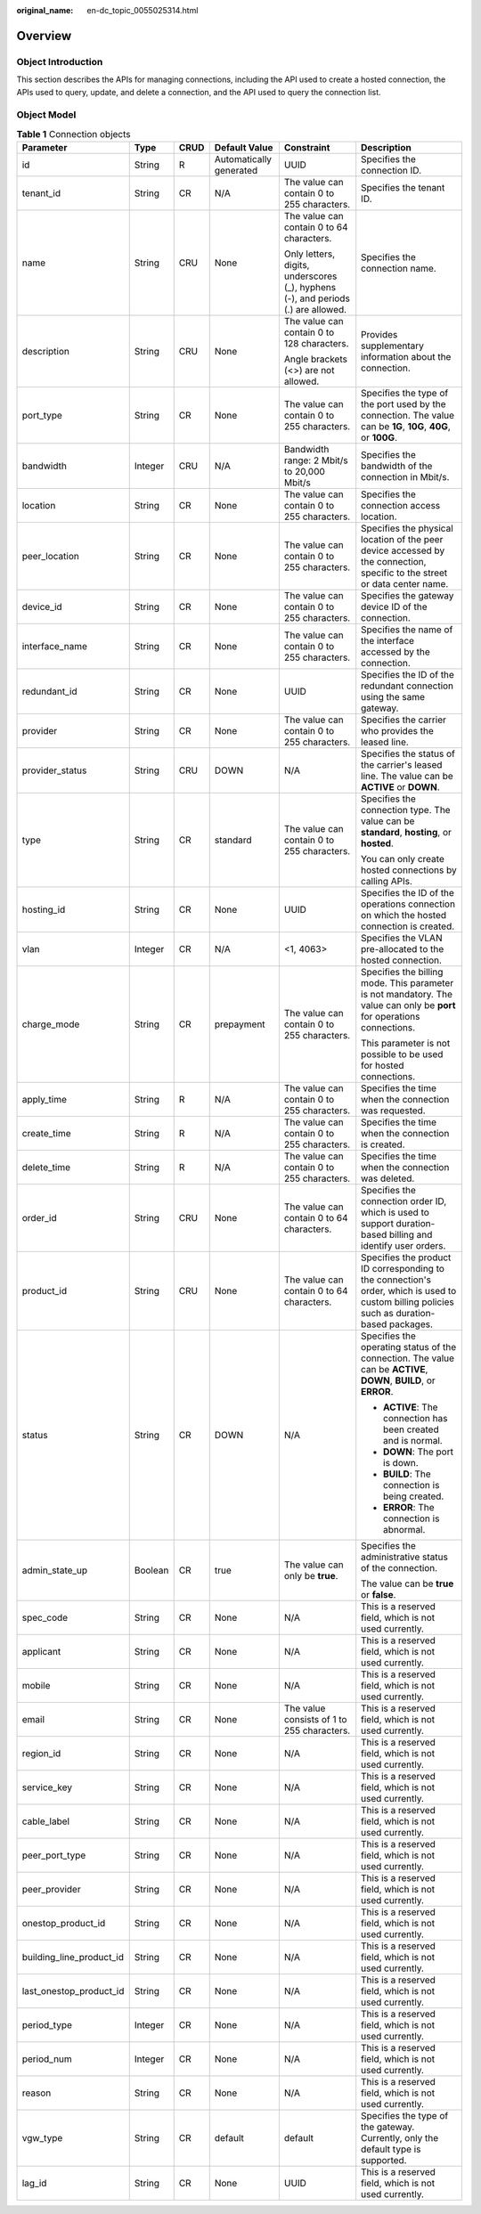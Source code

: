:original_name: en-dc_topic_0055025314.html

.. _en-dc_topic_0055025314:

Overview
========

.. _en-dc_topic_0055025314__en-us_topic_0070676569_section23215317204921:

Object Introduction
-------------------

This section describes the APIs for managing connections, including the API used to create a hosted connection, the APIs used to query, update, and delete a connection, and the API used to query the connection list.

.. _en-dc_topic_0055025314__en-us_topic_0070676569_section51721924204921:

Object Model
------------

.. _en-dc_topic_0055025314__en-us_topic_0070676569_table49902238182444:

.. table:: **Table 1** Connection objects

   +--------------------------+-----------+-----------+-------------------------+----------------------------------------------------------------------------------+---------------------------------------------------------------------------------------------------------------------------------------------+
   | Parameter                | Type      | CRUD      | Default Value           | Constraint                                                                       | Description                                                                                                                                 |
   +==========================+===========+===========+=========================+==================================================================================+=============================================================================================================================================+
   | id                       | String    | R         | Automatically generated | UUID                                                                             | Specifies the connection ID.                                                                                                                |
   +--------------------------+-----------+-----------+-------------------------+----------------------------------------------------------------------------------+---------------------------------------------------------------------------------------------------------------------------------------------+
   | tenant_id                | String    | CR        | N/A                     | The value can contain 0 to 255 characters.                                       | Specifies the tenant ID.                                                                                                                    |
   +--------------------------+-----------+-----------+-------------------------+----------------------------------------------------------------------------------+---------------------------------------------------------------------------------------------------------------------------------------------+
   | name                     | String    | CRU       | None                    | The value can contain 0 to 64 characters.                                        | Specifies the connection name.                                                                                                              |
   |                          |           |           |                         |                                                                                  |                                                                                                                                             |
   |                          |           |           |                         | Only letters, digits, underscores (_), hyphens (-), and periods (.) are allowed. |                                                                                                                                             |
   +--------------------------+-----------+-----------+-------------------------+----------------------------------------------------------------------------------+---------------------------------------------------------------------------------------------------------------------------------------------+
   | description              | String    | CRU       | None                    | The value can contain 0 to 128 characters.                                       | Provides supplementary information about the connection.                                                                                    |
   |                          |           |           |                         |                                                                                  |                                                                                                                                             |
   |                          |           |           |                         | Angle brackets (<>) are not allowed.                                             |                                                                                                                                             |
   +--------------------------+-----------+-----------+-------------------------+----------------------------------------------------------------------------------+---------------------------------------------------------------------------------------------------------------------------------------------+
   | port_type                | String    | CR        | None                    | The value can contain 0 to 255 characters.                                       | Specifies the type of the port used by the connection. The value can be **1G**, **10G**, **40G**, or **100G**.                              |
   +--------------------------+-----------+-----------+-------------------------+----------------------------------------------------------------------------------+---------------------------------------------------------------------------------------------------------------------------------------------+
   | bandwidth                | Integer   | CRU       | N/A                     | Bandwidth range: 2 Mbit/s to 20,000 Mbit/s                                       | Specifies the bandwidth of the connection in Mbit/s.                                                                                        |
   +--------------------------+-----------+-----------+-------------------------+----------------------------------------------------------------------------------+---------------------------------------------------------------------------------------------------------------------------------------------+
   | location                 | String    | CR        | None                    | The value can contain 0 to 255 characters.                                       | Specifies the connection access location.                                                                                                   |
   +--------------------------+-----------+-----------+-------------------------+----------------------------------------------------------------------------------+---------------------------------------------------------------------------------------------------------------------------------------------+
   | peer_location            | String    | CR        | None                    | The value can contain 0 to 255 characters.                                       | Specifies the physical location of the peer device accessed by the connection, specific to the street or data center name.                  |
   +--------------------------+-----------+-----------+-------------------------+----------------------------------------------------------------------------------+---------------------------------------------------------------------------------------------------------------------------------------------+
   | device_id                | String    | CR        | None                    | The value can contain 0 to 255 characters.                                       | Specifies the gateway device ID of the connection.                                                                                          |
   +--------------------------+-----------+-----------+-------------------------+----------------------------------------------------------------------------------+---------------------------------------------------------------------------------------------------------------------------------------------+
   | interface_name           | String    | CR        | None                    | The value can contain 0 to 255 characters.                                       | Specifies the name of the interface accessed by the connection.                                                                             |
   +--------------------------+-----------+-----------+-------------------------+----------------------------------------------------------------------------------+---------------------------------------------------------------------------------------------------------------------------------------------+
   | redundant_id             | String    | CR        | None                    | UUID                                                                             | Specifies the ID of the redundant connection using the same gateway.                                                                        |
   +--------------------------+-----------+-----------+-------------------------+----------------------------------------------------------------------------------+---------------------------------------------------------------------------------------------------------------------------------------------+
   | provider                 | String    | CR        | None                    | The value can contain 0 to 255 characters.                                       | Specifies the carrier who provides the leased line.                                                                                         |
   +--------------------------+-----------+-----------+-------------------------+----------------------------------------------------------------------------------+---------------------------------------------------------------------------------------------------------------------------------------------+
   | provider_status          | String    | CRU       | DOWN                    | N/A                                                                              | Specifies the status of the carrier's leased line. The value can be **ACTIVE** or **DOWN**.                                                 |
   +--------------------------+-----------+-----------+-------------------------+----------------------------------------------------------------------------------+---------------------------------------------------------------------------------------------------------------------------------------------+
   | type                     | String    | CR        | standard                | The value can contain 0 to 255 characters.                                       | Specifies the connection type. The value can be **standard**, **hosting**, or **hosted**.                                                   |
   |                          |           |           |                         |                                                                                  |                                                                                                                                             |
   |                          |           |           |                         |                                                                                  | You can only create hosted connections by calling APIs.                                                                                     |
   +--------------------------+-----------+-----------+-------------------------+----------------------------------------------------------------------------------+---------------------------------------------------------------------------------------------------------------------------------------------+
   | hosting_id               | String    | CR        | None                    | UUID                                                                             | Specifies the ID of the operations connection on which the hosted connection is created.                                                    |
   +--------------------------+-----------+-----------+-------------------------+----------------------------------------------------------------------------------+---------------------------------------------------------------------------------------------------------------------------------------------+
   | vlan                     | Integer   | CR        | N/A                     | <1, 4063>                                                                        | Specifies the VLAN pre-allocated to the hosted connection.                                                                                  |
   +--------------------------+-----------+-----------+-------------------------+----------------------------------------------------------------------------------+---------------------------------------------------------------------------------------------------------------------------------------------+
   | charge_mode              | String    | CR        | prepayment              | The value can contain 0 to 255 characters.                                       | Specifies the billing mode. This parameter is not mandatory. The value can only be **port** for operations connections.                     |
   |                          |           |           |                         |                                                                                  |                                                                                                                                             |
   |                          |           |           |                         |                                                                                  | This parameter is not possible to be used for hosted connections.                                                                           |
   +--------------------------+-----------+-----------+-------------------------+----------------------------------------------------------------------------------+---------------------------------------------------------------------------------------------------------------------------------------------+
   | apply_time               | String    | R         | N/A                     | The value can contain 0 to 255 characters.                                       | Specifies the time when the connection was requested.                                                                                       |
   +--------------------------+-----------+-----------+-------------------------+----------------------------------------------------------------------------------+---------------------------------------------------------------------------------------------------------------------------------------------+
   | create_time              | String    | R         | N/A                     | The value can contain 0 to 255 characters.                                       | Specifies the time when the connection is created.                                                                                          |
   +--------------------------+-----------+-----------+-------------------------+----------------------------------------------------------------------------------+---------------------------------------------------------------------------------------------------------------------------------------------+
   | delete_time              | String    | R         | N/A                     | The value can contain 0 to 255 characters.                                       | Specifies the time when the connection was deleted.                                                                                         |
   +--------------------------+-----------+-----------+-------------------------+----------------------------------------------------------------------------------+---------------------------------------------------------------------------------------------------------------------------------------------+
   | order_id                 | String    | CRU       | None                    | The value can contain 0 to 64 characters.                                        | Specifies the connection order ID, which is used to support duration-based billing and identify user orders.                                |
   +--------------------------+-----------+-----------+-------------------------+----------------------------------------------------------------------------------+---------------------------------------------------------------------------------------------------------------------------------------------+
   | product_id               | String    | CRU       | None                    | The value can contain 0 to 64 characters.                                        | Specifies the product ID corresponding to the connection's order, which is used to custom billing policies such as duration-based packages. |
   +--------------------------+-----------+-----------+-------------------------+----------------------------------------------------------------------------------+---------------------------------------------------------------------------------------------------------------------------------------------+
   | status                   | String    | CR        | DOWN                    | N/A                                                                              | Specifies the operating status of the connection. The value can be **ACTIVE**, **DOWN**, **BUILD**, or **ERROR**.                           |
   |                          |           |           |                         |                                                                                  |                                                                                                                                             |
   |                          |           |           |                         |                                                                                  | -  **ACTIVE**: The connection has been created and is normal.                                                                               |
   |                          |           |           |                         |                                                                                  | -  **DOWN**: The port is down.                                                                                                              |
   |                          |           |           |                         |                                                                                  | -  **BUILD**: The connection is being created.                                                                                              |
   |                          |           |           |                         |                                                                                  | -  **ERROR**: The connection is abnormal.                                                                                                   |
   +--------------------------+-----------+-----------+-------------------------+----------------------------------------------------------------------------------+---------------------------------------------------------------------------------------------------------------------------------------------+
   | admin_state_up           | Boolean   | CR        | true                    | The value can only be **true**.                                                  | Specifies the administrative status of the connection.                                                                                      |
   |                          |           |           |                         |                                                                                  |                                                                                                                                             |
   |                          |           |           |                         |                                                                                  | The value can be **true** or **false**.                                                                                                     |
   +--------------------------+-----------+-----------+-------------------------+----------------------------------------------------------------------------------+---------------------------------------------------------------------------------------------------------------------------------------------+
   | spec_code                | String    | CR        | None                    | N/A                                                                              | This is a reserved field, which is not used currently.                                                                                      |
   +--------------------------+-----------+-----------+-------------------------+----------------------------------------------------------------------------------+---------------------------------------------------------------------------------------------------------------------------------------------+
   | applicant                | String    | CR        | None                    | N/A                                                                              | This is a reserved field, which is not used currently.                                                                                      |
   +--------------------------+-----------+-----------+-------------------------+----------------------------------------------------------------------------------+---------------------------------------------------------------------------------------------------------------------------------------------+
   | mobile                   | String    | CR        | None                    | N/A                                                                              | This is a reserved field, which is not used currently.                                                                                      |
   +--------------------------+-----------+-----------+-------------------------+----------------------------------------------------------------------------------+---------------------------------------------------------------------------------------------------------------------------------------------+
   | email                    | String    | CR        | None                    | The value consists of 1 to 255 characters.                                       | This is a reserved field, which is not used currently.                                                                                      |
   +--------------------------+-----------+-----------+-------------------------+----------------------------------------------------------------------------------+---------------------------------------------------------------------------------------------------------------------------------------------+
   | region_id                | String    | CR        | None                    | N/A                                                                              | This is a reserved field, which is not used currently.                                                                                      |
   +--------------------------+-----------+-----------+-------------------------+----------------------------------------------------------------------------------+---------------------------------------------------------------------------------------------------------------------------------------------+
   | service_key              | String    | CR        | None                    | N/A                                                                              | This is a reserved field, which is not used currently.                                                                                      |
   +--------------------------+-----------+-----------+-------------------------+----------------------------------------------------------------------------------+---------------------------------------------------------------------------------------------------------------------------------------------+
   | cable_label              | String    | CR        | None                    | N/A                                                                              | This is a reserved field, which is not used currently.                                                                                      |
   +--------------------------+-----------+-----------+-------------------------+----------------------------------------------------------------------------------+---------------------------------------------------------------------------------------------------------------------------------------------+
   | peer_port_type           | String    | CR        | None                    | N/A                                                                              | This is a reserved field, which is not used currently.                                                                                      |
   +--------------------------+-----------+-----------+-------------------------+----------------------------------------------------------------------------------+---------------------------------------------------------------------------------------------------------------------------------------------+
   | peer_provider            | String    | CR        | None                    | N/A                                                                              | This is a reserved field, which is not used currently.                                                                                      |
   +--------------------------+-----------+-----------+-------------------------+----------------------------------------------------------------------------------+---------------------------------------------------------------------------------------------------------------------------------------------+
   | onestop_product_id       | String    | CR        | None                    | N/A                                                                              | This is a reserved field, which is not used currently.                                                                                      |
   +--------------------------+-----------+-----------+-------------------------+----------------------------------------------------------------------------------+---------------------------------------------------------------------------------------------------------------------------------------------+
   | building_line_product_id | String    | CR        | None                    | N/A                                                                              | This is a reserved field, which is not used currently.                                                                                      |
   +--------------------------+-----------+-----------+-------------------------+----------------------------------------------------------------------------------+---------------------------------------------------------------------------------------------------------------------------------------------+
   | last_onestop_product_id  | String    | CR        | None                    | N/A                                                                              | This is a reserved field, which is not used currently.                                                                                      |
   +--------------------------+-----------+-----------+-------------------------+----------------------------------------------------------------------------------+---------------------------------------------------------------------------------------------------------------------------------------------+
   | period_type              | Integer   | CR        | None                    | N/A                                                                              | This is a reserved field, which is not used currently.                                                                                      |
   +--------------------------+-----------+-----------+-------------------------+----------------------------------------------------------------------------------+---------------------------------------------------------------------------------------------------------------------------------------------+
   | period_num               | Integer   | CR        | None                    | N/A                                                                              | This is a reserved field, which is not used currently.                                                                                      |
   +--------------------------+-----------+-----------+-------------------------+----------------------------------------------------------------------------------+---------------------------------------------------------------------------------------------------------------------------------------------+
   | reason                   | String    | CR        | None                    | N/A                                                                              | This is a reserved field, which is not used currently.                                                                                      |
   +--------------------------+-----------+-----------+-------------------------+----------------------------------------------------------------------------------+---------------------------------------------------------------------------------------------------------------------------------------------+
   | vgw_type                 | String    | CR        | default                 | default                                                                          | Specifies the type of the gateway. Currently, only the default type is supported.                                                           |
   +--------------------------+-----------+-----------+-------------------------+----------------------------------------------------------------------------------+---------------------------------------------------------------------------------------------------------------------------------------------+
   | lag_id                   | String    | CR        | None                    | UUID                                                                             | This is a reserved field, which is not used currently.                                                                                      |
   +--------------------------+-----------+-----------+-------------------------+----------------------------------------------------------------------------------+---------------------------------------------------------------------------------------------------------------------------------------------+
